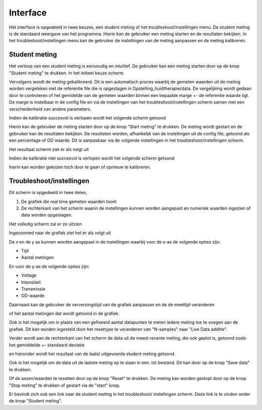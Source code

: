 
.. _interface:

Interface
=========

Het interface is opgedeeld in twee keuzes, een student meting of het
troubleshoot/instellingen menu. De student meting is de standaard
weergave van het programma. Hierin kan de gebruiker een meting starten
en de resultaten bekijken. In het troubleshoot/instellingen menu kan
de gebruiker de instellingen van de meting aanpassen en de meting
kalibreren.

Student meting
--------------

Het verloop van een student meting is eenvoudig en intuïtief. De gebruiker
kan een meting starten door op de knop "Student meting" te drukken. In het
initieel keuze scherm.

.. image:: /_images/keuze_scherm.png
    :align: center

Vervolgens wordt de meting gekalibreerd. Dit is een automatisch proces
waarbij de gemeten waarden uit de meting worden vergeleken met de
referentie file die is opgeslagen in Opstelling_huidtherapie/data. De
vergelijking wordt gedaan door te controleren of het gemidelde van de gemeten
waarden binnen een bepaalde marge +- de referentie waarde ligt. De marge is
instelbaar in de config file en via de instellingen van het
troubleshoot/instellingen scherm samen met een verscheidenheid van andere
parameters.

.. image:: /_images/studenten_parameters.png
    :align: center

Indien de kalibratie succesvol is verlopen wordt het volgende scherm getoond

.. image:: /_images/kalibratie_positief.png
    :align: center

Hierin kan de gebruiker de meting starten door op de knop "Start meting"
te drukken. De meting wordt gestart en de gebruiker kan de resultaten
bekijken. De resultaten worden, afhankelijk van de instellingen uit de config
file, getoond als een percentage of OD waarde. Dit is aanpasbaar via de
volgende instellingen in het troubleshoot/instellingen scherm.

.. image:: /_images/type_student_meting.png
    :align: center

Het resultaat scherm ziet er als volgt uit

.. image:: /_images/resultaat_meting.png
    :align: center

Indien de kalibratie niet succesvol is verlopen wordt het volgende scherm
getoond

.. image:: /_images/kalibratie_negatief.png
    :align: center

hierin kan worden gekozen toch door te gaan of opnieuw te kalibreren.

Troubleshoot/instellingen
-------------------------

Dit scherm is opgedeeld in twee delen,

1. De grafiek die real time gemeten waarden toont
2. De rechterkant van het scherm waarin de instellingen kunnen worden
   aangepast en numeriek waarden ingezien of data worden opgeslagen.

Het volledig scherm zal er zo uitzien

.. image:: /_images/troubleshoot_scherm.png
    :align: center

Ingezoomed naar de grafiek ziet het er als volgt uit

.. image:: /_images/grafiek_instellingen.png
    :align: center

De x en de y as kunnen worden aangepast in de instellingen waarbij voor de x-as
de volgende opties zijn:

- Tijd
- Aantal metingen

.. image:: /_images/xas_instellingen.png
    :align: center

En voor de y-as de volgende opties zijn:

- Voltage
- Intensiteit
- Transmissie
- OD-waarde

.. image:: /_images/yas_instellingen.png
    :align: center

Daarnaast kan de gebruiker de verversingstijd van de grafiek aanpassen en de
de meettijd veranderen

.. image:: /_images/vervesingstijd.png
    :align: center

of het aantal metingen dat wordt getoond in de grafiek.

.. image:: /_images/hoeveelheidmetingen.png
    :align: center

Ook is het mogelijk om in plaats van een gefixeerd aantal
datapunten te meten iedere meting toe te voegen aan de grafiek. Dit kan
worden ingesteld door het meettype te veranderen van "N-samples" naar "Live
Data additie".

.. image:: /_images/meettype_instelling.png
    :align: center

Verder wordt aan de rechterkant van het scherm de data uit de meest recente
meting, die ook geplot is, getoond zoals het gemiddelde +- standaard deviatie

.. image:: /_images/real_time_ingelezen_data.png
    :align: center

en hieronder wordt het resultaat van de laatst uitgevoerde student meting
getoond.

.. image:: /_images/laatste_student_meting.png
    :align: center

Ook is het mogelijk om de data uit de laatste meting op te slaan in een
.txt bestand. Dit kan door op de knop "Save data" te drukken.

.. image:: /_images/save_data.png
    :align: center

Of de assen/waarden te resetten door op de knop "Reset" te drukken. De meting
kan worden gestopt door op de knop "Stop meting" te drukken of gestart via
de "start" knop.

.. image:: /_images/reset_stop_start.png
    :align: center

Er bevindt zich ook een link naar de student meting in het troubleshoot/
instellingen scherm. Deze link is te vinden onder de knop "Student meting".
